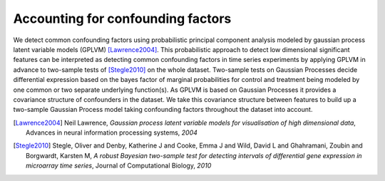 .. _confounders:

Accounting for confounding factors
==========================================================
We detect common confounding factors using probabilistic principal component
analysis modeled by gaussian process latent variable models (GPLVM)
[Lawrence2004]_. This probabilistic approach to detect low
dimensional significant features can be interpreted as detecting
common confounding factors in time series experiments by applying
GPLVM in advance to two-sample tests of [Stegle2010]_ on the
whole dataset. Two-sample tests on Gaussian Processes decide
differential expression based on the bayes factor of marginal probabilities
for control and treatment being modeled by one common or two separate
underlying function(s). As GPLVM is based on Gaussian Processes it
provides a covariance structure of confounders in the dataset. We take
this covariance structure between features to build up a two-sample
Gaussian Process model taking confounding factors throughout the
dataset into account.  

.. [Lawrence2004]   Neil Lawrence, `Gaussian process latent variable models for visualisation of high dimensional data`, Advances in neural information processing systems, `2004`
.. [Stegle2010]        Stegle, Oliver and Denby, Katherine J and Cooke, Emma J and Wild, David L and Ghahramani, Zoubin and Borgwardt, Karsten M, `A robust Bayesian two-sample test for detecting intervals of differential gene expression in microarray time series`, Journal of Computational Biology, `2010`
